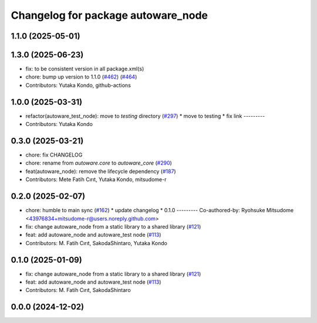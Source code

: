 ^^^^^^^^^^^^^^^^^^^^^^^^^^^^^^^^^^^
Changelog for package autoware_node
^^^^^^^^^^^^^^^^^^^^^^^^^^^^^^^^^^^

1.1.0 (2025-05-01)
------------------

1.3.0 (2025-06-23)
------------------
* fix: to be consistent version in all package.xml(s)
* chore: bump up version to 1.1.0 (`#462 <https://github.com/autowarefoundation/autoware_core/issues/462>`_) (`#464 <https://github.com/autowarefoundation/autoware_core/issues/464>`_)
* Contributors: Yutaka Kondo, github-actions

1.0.0 (2025-03-31)
------------------
* refactor(autoware_test_node): move to `testing` directory (`#297 <https://github.com/autowarefoundation/autoware_core/issues/297>`_)
  * move to testing
  * fix link
  ---------
* Contributors: Yutaka Kondo

0.3.0 (2025-03-21)
------------------
* chore: fix CHANGELOG
* chore: rename from `autoware.core` to `autoware_core` (`#290 <https://github.com/autowarefoundation/autoware.core/issues/290>`_)
* feat(autoware_node): remove the lifecycle dependency (`#187 <https://github.com/autowarefoundation/autoware.core/issues/187>`_)
* Contributors: Mete Fatih Cırıt, Yutaka Kondo, mitsudome-r

0.2.0 (2025-02-07)
------------------
* chore: humble to main sync (`#162 <https://github.com/autowarefoundation/autoware_core/issues/162>`_)
  * update changelog
  * 0.1.0
  ---------
  Co-authored-by: Ryohsuke Mitsudome <43976834+mitsudome-r@users.noreply.github.com>
* fix: change autoware_node from a static library to a shared library (`#121 <https://github.com/autowarefoundation/autoware_core/issues/121>`_)
* feat: add autoware_node and autoware_test node (`#113 <https://github.com/autowarefoundation/autoware_core/issues/113>`_)
* Contributors: M. Fatih Cırıt, SakodaShintaro, Yutaka Kondo

0.1.0 (2025-01-09)
------------------
* fix: change autoware_node from a static library to a shared library (`#121 <https://github.com/autowarefoundation/autoware_core/issues/121>`_)
* feat: add autoware_node and autoware_test node (`#113 <https://github.com/autowarefoundation/autoware_core/issues/113>`_)
* Contributors: M. Fatih Cırıt, SakodaShintaro

0.0.0 (2024-12-02)
------------------

